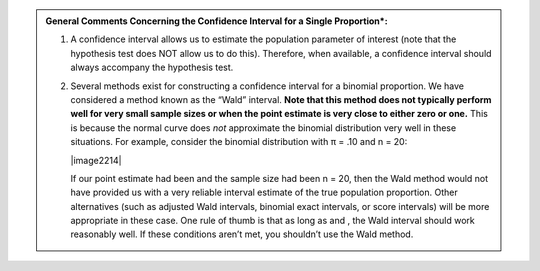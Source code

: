 
.. admonition:: General Comments Concerning the Confidence Interval for a Single Proportion*:

    1. A confidence interval allows us to estimate the population parameter of interest (note that the hypothesis test does NOT allow us to do this). Therefore, when available, a confidence interval should always accompany the hypothesis test.

    2. Several methods exist for constructing a confidence interval for a binomial proportion. We have considered a method known as the “Wald” interval. **Note that this method does not typically perform well for very small sample sizes or when the point estimate is very close to either zero or one.**  This is because the normal curve does *not* approximate the binomial distribution very well in these situations. For example, consider the binomial distribution with π = .10 and n = 20:

       |image2214|

       If our point estimate had been and the sample size had been n = 20, then the Wald method would not have provided us with a very reliable interval estimate of the true population proportion. Other alternatives (such as adjusted Wald intervals, binomial exact intervals, or score intervals) will be more appropriate in these case.  One rule of thumb is that as long as and , the Wald interval should work reasonably well. If these conditions aren’t met, you shouldn’t use the Wald method.
